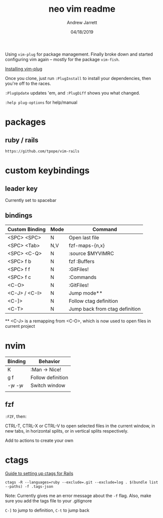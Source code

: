 #+TITLE: neo vim readme
#+AUTHOR: Andrew Jarrett
#+EMAIL:ahrjarrett@gmail.com
#+DATE: 04/18/2019

Using ~vim-plug~ for package management. Finally broke down and started configuring vim again -- mostly for the package ~vim-fish~.

[[https://github.com/junegunn/vim-plug/wiki/tips#automatic-installation][Installing vim-plug]]

Once you clone, just run ~:PlugInstall~ to install your dependencies, then you're off to the races.

~:PlugUpdate~ updates 'em, and ~:PlugDiff~ shows you what changed.

~:help plug-options~ for help/manual

* packages

** ruby / rails

~https://github.com/tpope/vim-rails~

* custom keybindings

** leader key

Currently set to spacebar

** bindings

| Custom Binding | Mode | Command                        |
|----------------+------+--------------------------------|
| <SPC> <SPC>    | N    | Open last file                 |
| <SPC> <Tab>    | N,V  | fzf-maps-{n,x}                 |
| <SPC> <C-Q>    | N    | :source $MYVIMRC               |
| <SPC> f b      | N    | fzf :Buffers                   |
| <SPC> f f      | N    | :GitFiles!                     |
| <SPC> f c      | N    | :Commands                      |
| <C-O>          | N    | :GitFiles!                     |
| <C-J> / <C-I>  | N    | Jump mode**                    |
| <C-]>          | N    | Follow ctag definition         |
| <C-T>          | N    | Jump back from ctag definition |

 ** <C-J> is a remapping from <C-O>, which is now used to open files in current project

* nvim

| Binding   | Behavior          |
|-----------+-------------------|
| K         | :Man -> Nice!     |
| g f       | Follow definition |
| \c-w \c-w | Switch window     |
|           |                   |

** fzf

~:FZF~, then:

CTRL-T, CTRL-X or CTRL-V to open selected files in the current window, in new tabs, in horizontal splits, or in vertical splits respectively.

Add to actions to create your own





* ctags

[[https://www.boost.co.nz/blog/2018/01/improving-ruby-rails-debugging-ctags][Guide to setting up ctags for Rails]]

#+BEGIN_SRC shell
  ctags -R --languages=ruby --exclude=.git --exclude=log . $(bundle list --paths) -f .tags-json
#+END_SRC

Note: Currently gives me an error message about the ~-f~ flag. Also, make sure you add the tags file to your .gitignore

~C-]~ to jump to definition, ~C-t~ to jump back

